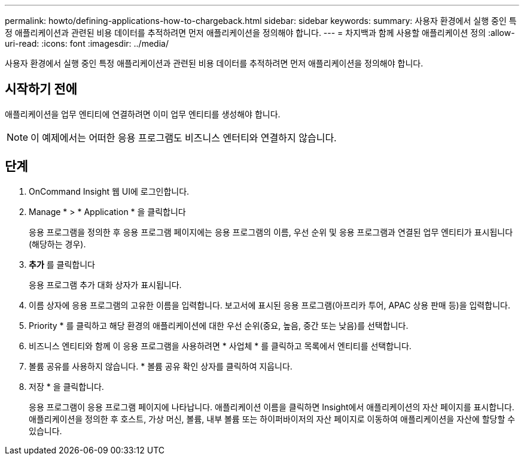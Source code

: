 ---
permalink: howto/defining-applications-how-to-chargeback.html 
sidebar: sidebar 
keywords:  
summary: 사용자 환경에서 실행 중인 특정 애플리케이션과 관련된 비용 데이터를 추적하려면 먼저 애플리케이션을 정의해야 합니다. 
---
= 차지백과 함께 사용할 애플리케이션 정의
:allow-uri-read: 
:icons: font
:imagesdir: ../media/


[role="lead"]
사용자 환경에서 실행 중인 특정 애플리케이션과 관련된 비용 데이터를 추적하려면 먼저 애플리케이션을 정의해야 합니다.



== 시작하기 전에

애플리케이션을 업무 엔티티에 연결하려면 이미 업무 엔티티를 생성해야 합니다.

[NOTE]
====
이 예제에서는 어떠한 응용 프로그램도 비즈니스 엔터티와 연결하지 않습니다.

====


== 단계

. OnCommand Insight 웹 UI에 로그인합니다.
. Manage * > * Application * 을 클릭합니다
+
응용 프로그램을 정의한 후 응용 프로그램 페이지에는 응용 프로그램의 이름, 우선 순위 및 응용 프로그램과 연결된 업무 엔티티가 표시됩니다(해당하는 경우).

. ** 추가** 를 클릭합니다
+
응용 프로그램 추가 대화 상자가 표시됩니다.

. 이름 상자에 응용 프로그램의 고유한 이름을 입력합니다. 보고서에 표시된 응용 프로그램(아프리카 투어, APAC 상용 판매 등)을 입력합니다.
. Priority * 를 클릭하고 해당 환경의 애플리케이션에 대한 우선 순위(중요, 높음, 중간 또는 낮음)를 선택합니다.
. 비즈니스 엔티티와 함께 이 응용 프로그램을 사용하려면 * 사업체 * 를 클릭하고 목록에서 엔티티를 선택합니다.
. 볼륨 공유를 사용하지 않습니다. * 볼륨 공유 확인 상자를 클릭하여 지웁니다.
. 저장 * 을 클릭합니다.
+
응용 프로그램이 응용 프로그램 페이지에 나타납니다. 애플리케이션 이름을 클릭하면 Insight에서 애플리케이션의 자산 페이지를 표시합니다. 애플리케이션을 정의한 후 호스트, 가상 머신, 볼륨, 내부 볼륨 또는 하이퍼바이저의 자산 페이지로 이동하여 애플리케이션을 자산에 할당할 수 있습니다.



